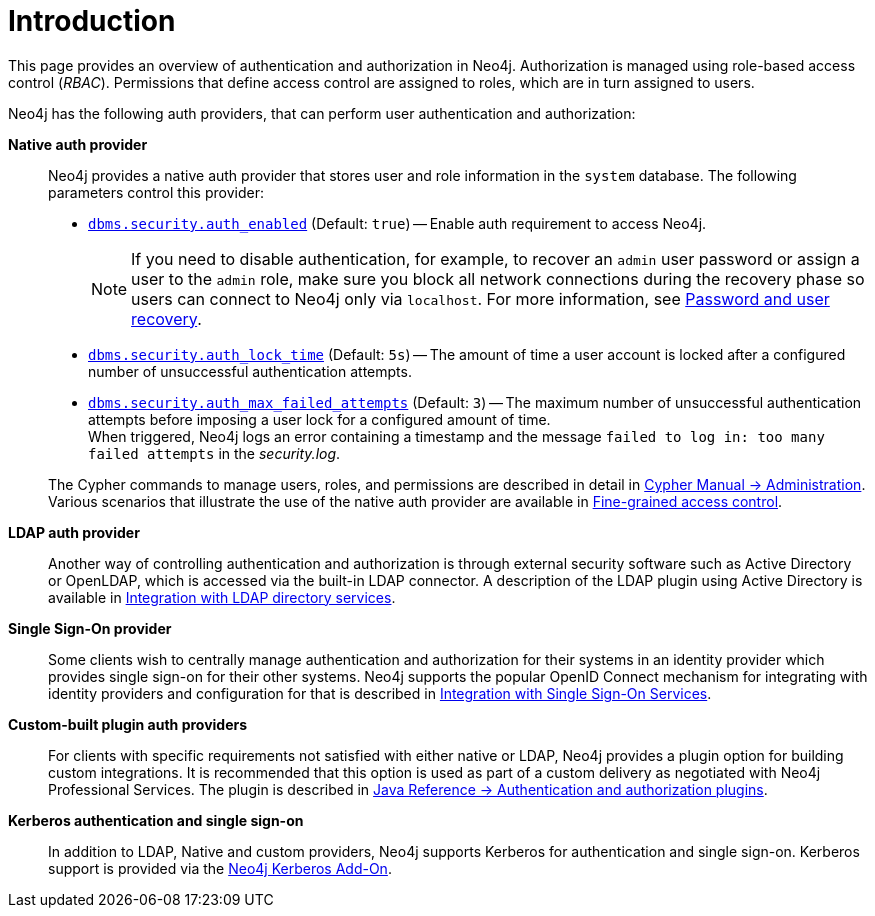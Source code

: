 [role=enterprise-edition]
[[auth-introduction]]
= Introduction
:description: This page provides an overview of authentication and authorization in Neo4j. 

This page provides an overview of authentication and authorization in Neo4j. 
Authorization is managed using role-based access control (_RBAC_).
Permissions that define access control are assigned to roles, which are in turn assigned to users.

Neo4j has the following auth providers, that can perform user authentication and authorization:

*Native auth provider*::
Neo4j provides a native auth provider that stores user and role information in the `system` database.
The following parameters control this provider:
+
====
* xref:reference/configuration-settings.adoc#config_dbms.security.auth_enabled[`dbms.security.auth_enabled`] (Default: `true`) -- Enable auth requirement to access Neo4j. +
+
[NOTE]
If you need to disable authentication, for example, to recover an `admin` user password or assign a user to the `admin` role, make sure you block all network connections during the recovery phase so users can connect to Neo4j only via `localhost`.
For more information, see xref:configuration/password-and-user-recovery.adoc[Password and user recovery].

* xref:reference/configuration-settings.adoc#config_dbms.security.auth_lock_time[`dbms.security.auth_lock_time`] (Default: `5s`) -- The amount of time a user account is locked after a configured number of unsuccessful authentication attempts.
* xref:reference/configuration-settings.adoc#config_dbms.security.auth_max_failed_attempts[`dbms.security.auth_max_failed_attempts`] (Default: `3`) -- The maximum number of unsuccessful authentication attempts before imposing a user lock for a configured amount of time. +
When triggered, Neo4j logs an error containing a timestamp and the message `failed to log in: too many failed attempts` in the _security.log_.
====
+
The Cypher commands to manage users, roles, and permissions are described in detail in link:{neo4j-docs-base-uri}/cypher-manual/{neo4j-version}/access-control/[Cypher Manual -> Administration].
Various scenarios that illustrate the use of the native auth provider are available in xref:authentication-authorization/access-control.adoc[Fine-grained access control].

*LDAP auth provider*::
Another way of controlling authentication and authorization is through external security software such as Active Directory or OpenLDAP, which is accessed via the built-in LDAP connector.
A description of the LDAP plugin using Active Directory is available in xref:authentication-authorization/ldap-integration.adoc[Integration with LDAP directory services].

*Single Sign-On provider*::
Some clients wish to centrally manage authentication and authorization for their systems in an identity provider which provides single sign-on for their other systems.
Neo4j supports the popular OpenID Connect mechanism for integrating with identity providers and configuration for that is described in xref:authentication-authorization/sso-integration.adoc[Integration with Single Sign-On Services].

*Custom-built plugin auth providers*::
For clients with specific requirements not satisfied with either native or LDAP, Neo4j provides a plugin option for building custom integrations.
It is recommended that this option is used as part of a custom delivery as negotiated with Neo4j Professional Services.
The plugin is described in link:{neo4j-docs-base-uri}/java-reference/{page-version}/extending-neo4j/security-plugins#extending-neo4j-security-plugins[Java Reference -> Authentication and authorization plugins].


*Kerberos authentication and single sign-on*::
In addition to LDAP, Native and custom providers, Neo4j supports Kerberos for authentication and single sign-on.
Kerberos support is provided via the link:{neo4j-docs-base-uri}/kerberos-add-on/current/[Neo4j Kerberos Add-On].
